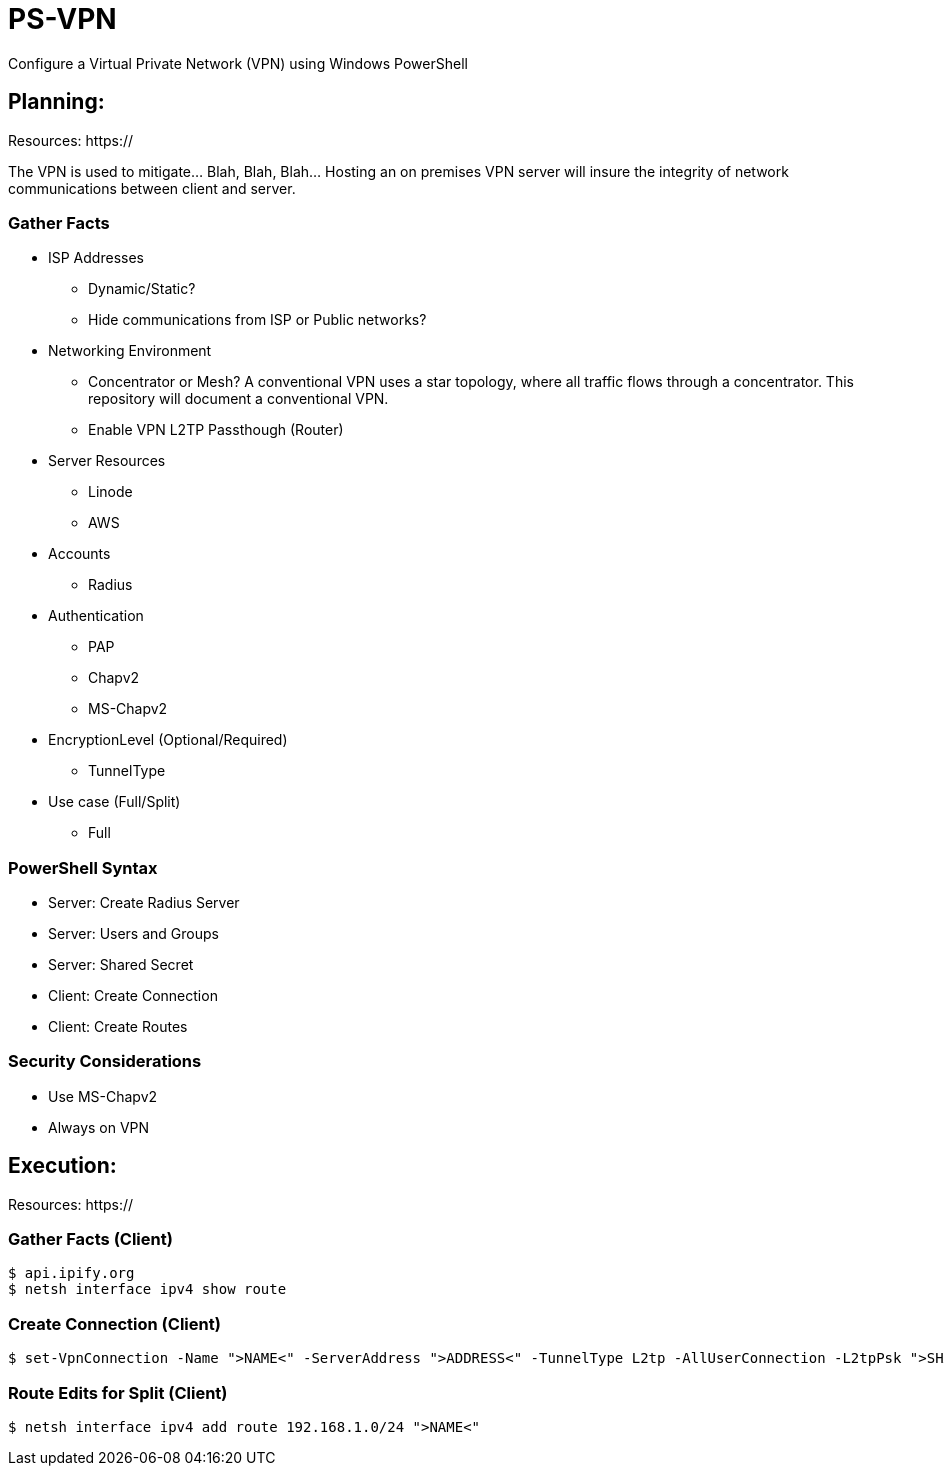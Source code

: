 # PS-VPN
Configure a Virtual Private Network (VPN) using Windows PowerShell

== Planning:
Resources: https://

The VPN is used to mitigate... Blah, Blah, Blah... Hosting an on premises VPN server will insure the integrity of network communications between client and server.  

=== Gather Facts
   * ISP Addresses
		- Dynamic/Static?
		- Hide communications from ISP or Public networks?
   * Networking Environment
		- Concentrator or Mesh? A conventional VPN uses a star topology, where all traffic flows through a concentrator. This repository will document a conventional VPN.
		- Enable VPN L2TP Passthough (Router) 
   * Server Resources
		- Linode
		- AWS
   * Accounts
		- Radius
   * Authentication
		- PAP
		- Chapv2
		- MS-Chapv2
   * EncryptionLevel (Optional/Required)
		- TunnelType
   * Use case (Full/Split)
   	- Full
	
=== PowerShell Syntax

   - Server: Create Radius Server
   - Server: Users and Groups
   - Server: Shared Secret
   - Client: Create Connection
   - Client: Create Routes
   
=== Security Considerations
   
   - Use MS-Chapv2
   - Always on VPN


== Execution:

Resources: https://

=== Gather Facts (Client)

    $ api.ipify.org
    $ netsh interface ipv4 show route

=== Create Connection (Client)

    $ set-VpnConnection -Name ">NAME<" -ServerAddress ">ADDRESS<" -TunnelType L2tp -AllUserConnection -L2tpPsk ">SHAREDKEY<" -AuthenticationMethod MSCHAPv2 -Encryption Optional -SplitTunneling $True -Force

=== Route Edits for Split (Client)

    $ netsh interface ipv4 add route 192.168.1.0/24 ">NAME<"
